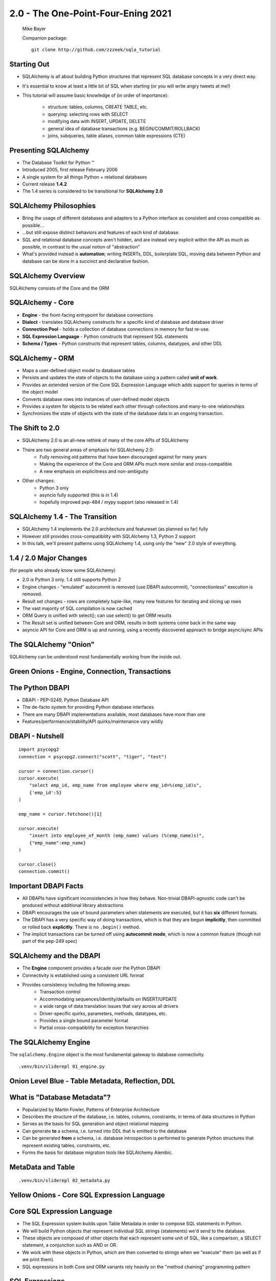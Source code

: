.. rst-class:: titleslide

================================================
 2.0 - The One-Point-Four-Ening 2021
================================================

.. image:: sqlalchemy.png
    :height: 4em
    :align: center
    :class: titleimage


.. rst-class:: bottom
..

  Mike Bayer

  Companion package::

      git clone http://github.com/zzzeek/sqla_tutorial



Starting Out
=================================

* SQLAlchemy is all about building Python structures that represent SQL database
  concepts in a very direct way.
* It's essential to know at least a little bit of SQL when starting (or you
  will write angry tweets at me!)
* This tutorial will assume basic knowledge of (in order of
  importance):

    * structure: tables, columns, CREATE TABLE, etc.
    * querying: selecting rows with SELECT
    * modifying data with INSERT, UPDATE, DELETE
    * general idea of database transactions (e.g. BEGIN/COMMIT/ROLLBACK)
    * joins, subqueries, table aliases, common table expressions (CTE)


Presenting SQLAlchemy
=================================

* The Database Toolkit for Python |(TM)|
* Introduced 2005, first release February 2006
* A single system for all things Python + relational databases
* Current release **1.4.2**
* The 1.4 series is considered to be transitional for **SQLAlchemy 2.0**


.. |(TM)| unicode:: U+2122

SQLAlchemy Philosophies
=================================

* Bring the usage of different databases and adapters to a Python interface as
  consistent and cross compatible as possible...
* ...but still expose distinct behaviors and features of each kind of database.
* SQL and relational database concepts aren't hidden, and are instead very
  explicit within the API as much as possible, in contrast to the usual notion
  of "abstraction"
* What's provided instead is **automation**; writing INSERTs, DDL, boilerplate
  SQL, moving data between Python and database can be done in a succinct and
  declarative fashion.

SQLAlchemy Overview
=================================

.. rst-class:: center-text

SQLAlchemy consists of the Core and the ORM

.. image:: sqla_arch.png
    :align: center

SQLAlchemy - Core
=================================

* **Engine** - the front-facing entrypoint for database connections
* **Dialect** - translates SQLAlchemy constructs for a specific kind of
  database and database driver
* **Connection Pool** - holds a collection of database connections in memory for
  fast re-use.
* **SQL Expression Language** - Python constructs that represent SQL statements
* **Schema / Types** - Python constructs that represent tables, columns,
  datatypes, and other DDL


SQLAlchemy - ORM
=================================

* Maps a user-defined object model to database tables
* Persists and updates the state of objects to the database using a pattern
  called **unit of work**.
* Provides an extended version of the Core SQL Expression Language which
  adds support for queries in terms of the object model
* Converts database rows into instances of user-defined model objects
* Provides a system for objects to be related each other through collections
  and many-to-one relationships
* Synchronizes the state of objects with the state of the database data in an
  ongoing transaction.

The Shift to 2.0
================

* SQLAlchemy 2.0 is an all-new rethink of many of the core APIs of SQLAlchemy
* There are two general areas of emphasis for SQLAlchemy 2.0:
    * Fully removing old patterns that have been discouraged against for many years
    * Making the experience of the Core and ORM APIs much more similar and
      cross-compatible
    * A new emphasis on explicitness and non-ambiguity
* Other changes:
    * Python 3 only
    * asyncio fully supported (this is in 1.4)
    * hopefully improved pep-484 / mypy support (also released in 1.4)


SQLAlchemy 1.4 - The Transition
================================

* SQLAlchemy 1.4 implements the 2.0 architecture and featureset (as planned so far) fully
* However still provides cross-compatibility with SQLAlchemy 1.3, Python 2 support
* In this talk, we'll present patterns using SQLAlchemy 1.4, using only the
  "new" 2.0 style of everything.

1.4 / 2.0 Major Changes
===============================

.. rst-class:: subheader

(for people who already know some SQLAlchemy)

* 2.0 is Python 3 only.  1.4 still supports Python 2
* Engine changes - "emulated" autocommit is removed (use DBAPI autocommit),
  "connectionless" execution is removed.
* Result set changes - rows are completely tuple-like, many new features
  for iterating and slicing up rows
* The vast majority of SQL compilation is now cached
* ORM Query is unified with select(); can use select() to get ORM results
* The Result set is unified between Core and ORM, results in both systems
  come back in the same way
* asyncio API for Core and ORM is up and running, using a recently
  discovered approach to bridge async/sync APIs


The SQLAlchemy "Onion"
=================================

.. image:: onion.png
    :align: center

.. rst-class:: center-text

SQLAlchemy can be understood most fundamentally working from the
inside out.


Green Onions - Engine, Connection, Transactions
===============================================

.. image:: onion.png
    :align: center


The Python DBAPI
=================================

* DBAPI - PEP-0249, Python Database API
* The de-facto system for providing Python database interfaces
* There are many DBAPI implementations available, most databases have more than
  one
* Features/performance/stability/API quirks/maintenance vary wildly

DBAPI - Nutshell
=================================

::

    import psycopg2
    connection = psycopg2.connect("scott", "tiger", "test")

    cursor = connection.cursor()
    cursor.execute(
        "select emp_id, emp_name from employee where emp_id=%(emp_id)s",
        {'emp_id':5}
    )

    emp_name = cursor.fetchone()[1]

    cursor.execute(
        "insert into employee_of_month (emp_name) values (%(emp_name)s)",
        {"emp_name":emp_name}
    )

    cursor.close()
    connection.commit()


Important DBAPI Facts
=================================

* All DBAPIs have significant inconsistencies in how they behave.
  Non-trivial DBAPI-agnostic code can't be produced without additional library
  abstractions
* DBAPI encourages the use of bound parameters when statements are executed,
  but it has **six** different formats.
* The DBAPI has a very specific way of doing transactions, which is that they
  are begun **implicitly**, then committed or rolled back **explicitly**.
  There is no ``.begin()`` method.
* The implicit transactions can be turned off using **autocommit mode**,
  which is now a common feature (though not part of the pep-249 spec)

SQLAlchemy and the DBAPI
=================================

* The **Engine** component provides a facade over the Python DBAPI
* Connectivity is established using a consistent URL format
* Provides consistency including the following areas:
    * Transaction control
    * Accommodating sequences/identity/defaults on INSERT/UPDATE
    * a wide range of data translation issues that vary across all
      drivers
    * Driver-specific quirks, parameters, methods, datatypes, etc.
    * Provides a single bound parameter format
    * Partial cross-compatibility for exception hierarchies

The SQLAlchemy Engine
=================================

.. rst-class:: subheader

The ``sqlalchemy.Engine`` object is the most fundamental gateway to
database connectivity.

::

  .venv/bin/sliderepl 01_engine.py



Onion Level Blue - Table Metadata, Reflection, DDL
==================================================

.. image:: onion.png
    :align: center

What is "Database Metadata"?
=================================

* Popularized by Martin Fowler, Patterns of Enterprise Architecture
* Describes the structure of the database, i.e. tables, columns, constraints,
  in terms of data structures in Python
* Serves as the basis for SQL generation and object relational mapping
* Can generate **to** a schema, i.e. turned into DDL that is emitted to the
  database
* Can be generated **from** a schema, i.e. database introspection is performed
  to generate Python structures that represent existing tables, constraints, etc.
* Forms the basis for database migration tools like SQLAlchemy Alembic.


MetaData and Table
=================================

::

    .venv/bin/sliderepl 02_metadata.py


Yellow Onions - Core SQL Expression Language
============================================

.. image:: onion.png
    :align: center


Core SQL Expression Language
=================================

* The SQL Expression system builds upon Table Metadata in order to compose SQL
  statements in Python.
* We will build Python objects that represent individual SQL strings
  (statements) we'd send to the database.
* These objects are composed of other objects that each represent some unit of
  SQL, like a comparison, a SELECT statement, a conjunction such as AND or OR.
* We work with these objects in Python, which are then converted to strings
  when we "execute" them (as well as if we print them).
* SQL expressions in both Core and ORM variants rely heavily on the "method
  chaining" programming pattern


SQL Expressions
=================================

::

    .venv/bin/sliderepl 03_sql_basic.py

    .venv/bin/sliderepl 03_sql_adv.py

Already have the perfect SQL? Use ``text()``
============================================

* SQL Expression language constructs give us:
    * composability - we can build and rearrange SQL using Python objects
    * database agnosticism - our query will run on lots of different backends
* What if we have the perfect SQL query already?
    * Use ``text()`` !
    * This is usually for a more complex query that's very specific and
      for whatever reason it's already written out.    You're done!
    * It can be changed to SQL components later if needed
    * Works with the ORM too
    * Just remember to **use bound parameters** for variables that change

Object Relational Mapping - the Outer Onion
===========================================

.. image:: onion.png
    :align: center


Object Relational Mapping
=================================

* Object Relational Mapping, or ORM, is the process of associating object
  oriented classes with database tables.

* We refer to the set of object oriented classes as a domain model.



What does an ORM Do?
=================================

.. rst-class:: subheader

The most basic task is to translate between a domain object and a table row.

.. image:: tablemap.png
    :align: center


What does an ORM Do?
=================================

.. rst-class:: subheader

Most ORMs also represent basic compositions, primarily one-to-many and
many-to-one, using foreign key associations.

.. image:: relationshiporm.png
    :align: center


What does an ORM Do?
=================================

* Other things ORMs do:
    * provide a means of querying the database in terms of the domain model
      structure
    * Some can represent class inheritance hierarchies using a variety of
      schemes
    * Some can handle "sharding" of data, i.e. storing a domain model across
      multiple schemas or databases
    * Provide various patterns for concurrency, including row versioning
    * Provide patterns for data validation and coercion

Flavors of ORM - Active Record vs. Data Mapper
==============================================

The two general styles of ORM are Active Record and Data Mapper. Active Record
has domain objects handle their own persistence::

    user_record = User(name="spongebob")
    user_record.save()

    # ... later

    user_record = User.query(name='spongebob').fetch()
    user_record.fullname = "Spongebob Squarepants"
    user_record.save()


Flavors of ORM - Active Record vs. Data Mapper
===============================================

The Data Mapper approach tries to keep the details of persistence separate from
the object being persisted::

    with Session.begin() as session:
        user_record = User(name="spongebob")
        session.add(user_record)

    # ... later

    with Session.begin() as session:
        user_record = session.execute(
            select(User).where(User.name == 'spongebob')
        ).scalars().first()
        user_record.fullname = "Spongebob Squarepants"


Flavors of ORM - Declarative Style Configuration
=================================================

ORMs may also provide different configurational patterns. Most use an "all-at-
once" style where class and table information is together.  SQLAlchemy
calls this **declarative style**.

::

    class User(Base):
        __tablename__ = 'user'
        id = Column(Integer, primary_key=True)
        name = Column(String(length=50))
        fullname = Column(String(length=100))

    class Address(Base):
        __tablename__ = 'address'
        id = Column(Integer, primary_key=True)
        user_id = Column(ForeignKey("user.id"))
        email_address = Column(String(length=100))
        user = relationship("User")

Flavors of ORM - Imperative Style Configuration
===============================================

The other way is to keep the declaration of domain model and table metadata
separate.   SQLAlchemy calls this **imperative style**.

::

    # class is declared without any awareness of database
    class User:
        def __init__(self, name, fullname=None):
            self.name = name
            self.fullname = fullname

    # elsewhere, it's associated with a database table
    registry.mapper(
        User,
        Table(
          "user",
          metadata,
          Column("id", Integer, primary_key=True),
          Column("name", String(50)),
          Column("fullname", String(100))
        )
    )


SQLAlchemy ORM
=================================


* The SQLAlchemy ORM is essentially a data mapper style ORM.
* Most users use declarative configuration style, but imperative style and
  a range of variants in between are supported as well.
* Extends SQLAlchemy Core, in particular extending the SQL Expression language
  to work with domain classes as well as table constructs.
* Key features of SQLAlchemy's ORM include:
    * **Unit of Work** - transparently sends INSERT/UPDATE/DELETE to the
      database in batches
    * **Identity Map** - objects are kept unique in memory based on their
      primary key identity
    * **Lazy / Eager Loading** - related attributes and collections can be
      loaded either **on demand** (lazy), or **upfront** (eager)


ORM Walkthrough
=================================

::

    .venv/bin/sliderepl 04_orm.py


Thanks !
=================================



.. rst-class:: bottom

https://www.sqlalchemy.org
@zzzeek